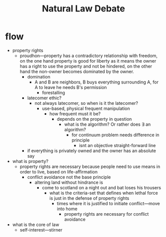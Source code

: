 #+TITLE: Natural Law Debate

* flow
+ property rights
  + proudhon---property has a contradictory relationship with freedom, on the one hand property is good for liberty as it means the owner has a right to use the property and not be hindered, on the other hand the non-owner becomes dominated by the owner.
    + domination
      + A and B are neighbors, B buys everything surrounding A, for A to leave he needs B's permission
        + forestalling
    + latecomer ethic?
      + not always latecomer, so when is it the latecomer?
        + use-based, physical frequent manipulation
          + how frequent must it be?
            + depends on the property in question
              + what is the algorithm? Or rather does \exists an algorithm?
                + for continuum problem needs difference in principle
                  + isnt an objective straight-forward line
    + if everything is privately owned and the owner has an absolute say
+ what is property?
  + property rights are necessary because people need to use means in order to live, based on life-affirmation
    + conflict avoidance not the base principle
      + altering land without hindrance is
        + come to scotland on a night out and bat loses his trousers
          + what is the criteria-set that defines when lethal force is just in the defense of property rights
            + times where it is justified to initiate conflict---move into home
              + property rights are necessary for conflict avoidance
+ what is the core of law
  + self-interest---stirner
